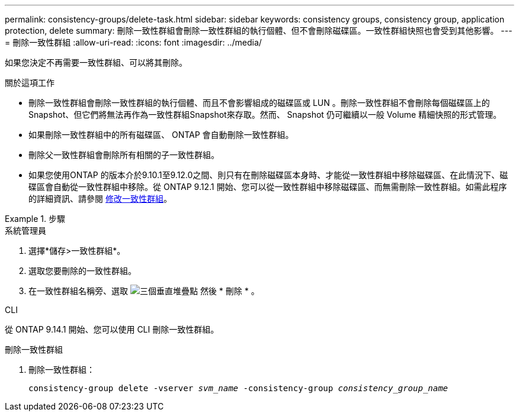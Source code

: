 ---
permalink: consistency-groups/delete-task.html 
sidebar: sidebar 
keywords: consistency groups, consistency group, application protection, delete 
summary: 刪除一致性群組會刪除一致性群組的執行個體、但不會刪除磁碟區。一致性群組快照也會受到其他影響。 
---
= 刪除一致性群組
:allow-uri-read: 
:icons: font
:imagesdir: ../media/


[role="lead"]
如果您決定不再需要一致性群組、可以將其刪除。

.關於這項工作
* 刪除一致性群組會刪除一致性群組的執行個體、而且不會影響組成的磁碟區或 LUN 。刪除一致性群組不會刪除每個磁碟區上的Snapshot、但它們將無法再作為一致性群組Snapshot來存取。然而、 Snapshot 仍可繼續以一般 Volume 精細快照的形式管理。
* 如果刪除一致性群組中的所有磁碟區、 ONTAP 會自動刪除一致性群組。
* 刪除父一致性群組會刪除所有相關的子一致性群組。
* 如果您使用ONTAP 的版本介於9.10.1至9.12.0之間、則只有在刪除磁碟區本身時、才能從一致性群組中移除磁碟區、在此情況下、磁碟區會自動從一致性群組中移除。從 ONTAP 9.12.1 開始、您可以從一致性群組中移除磁碟區、而無需刪除一致性群組。如需此程序的詳細資訊、請參閱 xref:modify-task.html[修改一致性群組]。


.步驟
[role="tabbed-block"]
====
.系統管理員
--
. 選擇*儲存>一致性群組*。
. 選取您要刪除的一致性群組。
. 在一致性群組名稱旁、選取 image:../media/icon_kabob.gif["三個垂直堆疊點"] 然後 * 刪除 * 。


--
.CLI
--
從 ONTAP 9.14.1 開始、您可以使用 CLI 刪除一致性群組。

.刪除一致性群組
. 刪除一致性群組：
+
`consistency-group delete -vserver _svm_name_ -consistency-group _consistency_group_name_`



--
====